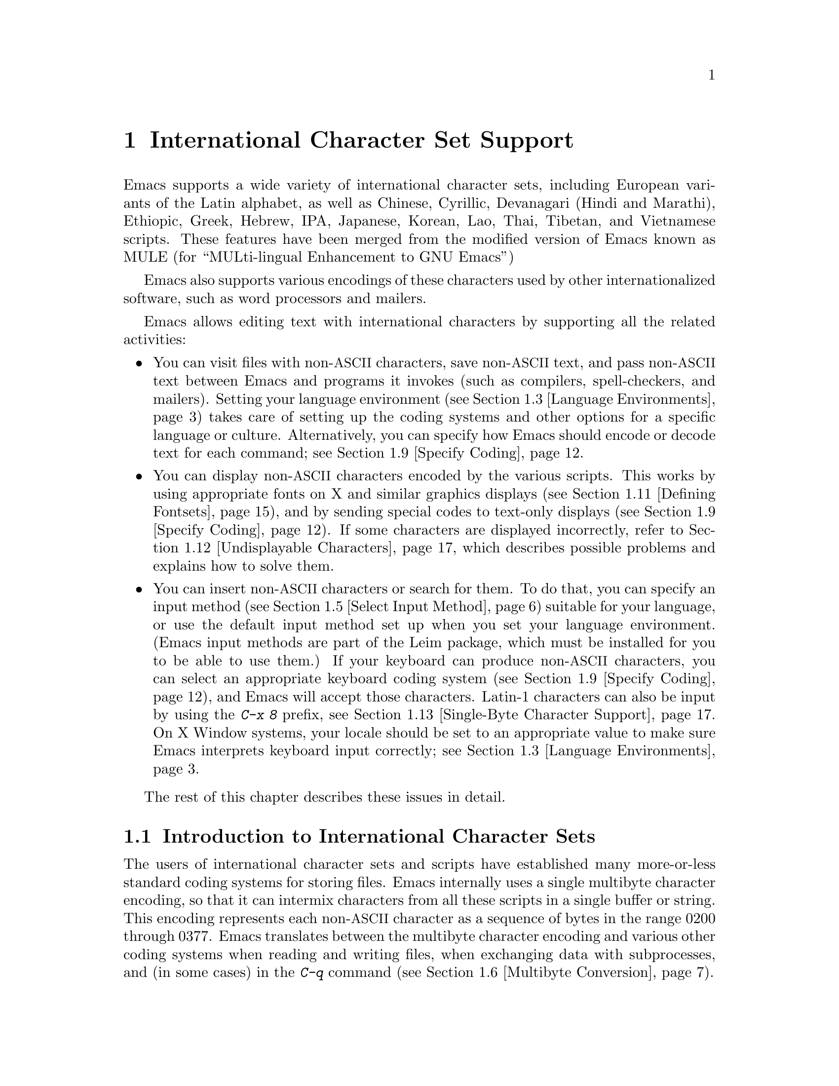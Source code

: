 @c This is part of the Emacs manual.
@c Copyright (C) 1997, 1999, 2000, 2001 Free Software Foundation, Inc.
@c See file emacs.texi for copying conditions.
@node International, Major Modes, Frames, Top
@chapter International Character Set Support
@cindex MULE
@cindex international scripts
@cindex multibyte characters
@cindex encoding of characters

@cindex Celtic
@cindex Chinese
@cindex Cyrillic
@cindex Czech
@cindex Devanagari
@cindex Hindi
@cindex Marathi
@cindex Ethiopic
@cindex German
@cindex Greek
@cindex Hebrew
@cindex IPA
@cindex Japanese
@cindex Korean
@cindex Lao
@cindex Latin
@cindex Polish
@cindex Romanian
@cindex Slovak
@cindex Slovenian
@cindex Thai
@cindex Tibetan
@cindex Turkish
@cindex Vietnamese
@cindex Dutch
@cindex Spanish
  Emacs supports a wide variety of international character sets,
including European variants of the Latin alphabet, as well as Chinese,
Cyrillic, Devanagari (Hindi and Marathi), Ethiopic, Greek, Hebrew, IPA,
Japanese, Korean, Lao, Thai, Tibetan, and Vietnamese scripts.  These features
have been merged from the modified version of Emacs known as MULE (for
``MULti-lingual Enhancement to GNU Emacs'')

  Emacs also supports various encodings of these characters used by
other internationalized software, such as word processors and mailers.

  Emacs allows editing text with international characters by supporting
all the related activities:

@itemize @bullet
@item
You can visit files with non-@acronym{ASCII} characters, save non-@acronym{ASCII} text, and
pass non-@acronym{ASCII} text between Emacs and programs it invokes (such as
compilers, spell-checkers, and mailers).  Setting your language
environment (@pxref{Language Environments}) takes care of setting up the
coding systems and other options for a specific language or culture.
Alternatively, you can specify how Emacs should encode or decode text
for each command; see @ref{Specify Coding}.

@item
You can display non-@acronym{ASCII} characters encoded by the various scripts.
This works by using appropriate fonts on X and similar graphics
displays (@pxref{Defining Fontsets}), and by sending special codes to
text-only displays (@pxref{Specify Coding}).  If some characters are
displayed incorrectly, refer to @ref{Undisplayable Characters}, which
describes possible problems and explains how to solve them.

@item
You can insert non-@acronym{ASCII} characters or search for them.  To do that,
you can specify an input method (@pxref{Select Input Method}) suitable
for your language, or use the default input method set up when you set
your language environment.  (Emacs input methods are part of the Leim
package, which must be installed for you to be able to use them.)  If
your keyboard can produce non-@acronym{ASCII} characters, you can select an
appropriate keyboard coding system (@pxref{Specify Coding}), and Emacs
will accept those characters.  Latin-1 characters can also be input by
using the @kbd{C-x 8} prefix, see @ref{Single-Byte Character Support,
C-x 8}.  On X Window systems, your locale should be set to an
appropriate value to make sure Emacs interprets keyboard input
correctly; see @ref{Language Environments, locales}.
@end itemize

  The rest of this chapter describes these issues in detail.

@menu
* International Chars::     Basic concepts of multibyte characters.
* Enabling Multibyte::      Controlling whether to use multibyte characters.
* Language Environments::   Setting things up for the language you use.
* Input Methods::           Entering text characters not on your keyboard.
* Select Input Method::     Specifying your choice of input methods.
* Multibyte Conversion::    How single-byte characters convert to multibyte.
* Coding Systems::          Character set conversion when you read and
                              write files, and so on.
* Recognize Coding::        How Emacs figures out which conversion to use.
* Specify Coding::          Various ways to choose which conversion to use.
* Fontsets::                Fontsets are collections of fonts
                              that cover the whole spectrum of characters.
* Defining Fontsets::       Defining a new fontset.
* Undisplayable Characters:: When characters don't display.
* Single-Byte Character Support::
                            You can pick one European character set
                            to use without multibyte characters.
* Charsets::                How Emacs groups its internal character codes.
@end menu

@node International Chars
@section Introduction to International Character Sets

  The users of international character sets and scripts have established
many more-or-less standard coding systems for storing files.  Emacs
internally uses a single multibyte character encoding, so that it can
intermix characters from all these scripts in a single buffer or string.
This encoding represents each non-@acronym{ASCII} character as a sequence of bytes
in the range 0200 through 0377.  Emacs translates between the multibyte
character encoding and various other coding systems when reading and
writing files, when exchanging data with subprocesses, and (in some
cases) in the @kbd{C-q} command (@pxref{Multibyte Conversion}).

@kindex C-h h
@findex view-hello-file
@cindex undisplayable characters
@cindex @samp{?} in display
  The command @kbd{C-h h} (@code{view-hello-file}) displays the file
@file{etc/HELLO}, which shows how to say ``hello'' in many languages.
This illustrates various scripts.  If some characters can't be
displayed on your terminal, they appear as @samp{?} or as hollow boxes
(@pxref{Undisplayable Characters}).

  Keyboards, even in the countries where these character sets are used,
generally don't have keys for all the characters in them.  So Emacs
supports various @dfn{input methods}, typically one for each script or
language, to make it convenient to type them.

@kindex C-x RET
  The prefix key @kbd{C-x @key{RET}} is used for commands that pertain
to multibyte characters, coding systems, and input methods.

@node Enabling Multibyte
@section Enabling Multibyte Characters

@cindex turn multibyte support on or off
  You can enable or disable multibyte character support, either for
Emacs as a whole, or for a single buffer.  When multibyte characters are
disabled in a buffer, then each byte in that buffer represents a
character, even codes 0200 through 0377.  The old features for
supporting the European character sets, ISO Latin-1 and ISO Latin-2,
work as they did in Emacs 19 and also work for the other ISO 8859
character sets.

  However, there is no need to turn off multibyte character support to
use ISO Latin; the Emacs multibyte character set includes all the
characters in these character sets, and Emacs can translate
automatically to and from the ISO codes.

  By default, Emacs starts in multibyte mode, because that allows you to
use all the supported languages and scripts without limitations.

  To edit a particular file in unibyte representation, visit it using
@code{find-file-literally}.  @xref{Visiting}.  To convert a buffer in
multibyte representation into a single-byte representation of the same
characters, the easiest way is to save the contents in a file, kill the
buffer, and find the file again with @code{find-file-literally}.  You
can also use @kbd{C-x @key{RET} c}
(@code{universal-coding-system-argument}) and specify @samp{raw-text} as
the coding system with which to find or save a file.  @xref{Specify
Coding}.  Finding a file as @samp{raw-text} doesn't disable format
conversion, uncompression and auto mode selection as
@code{find-file-literally} does.

@vindex enable-multibyte-characters
@vindex default-enable-multibyte-characters
  To turn off multibyte character support by default, start Emacs with
the @samp{--unibyte} option (@pxref{Initial Options}), or set the
environment variable @env{EMACS_UNIBYTE}.  You can also customize
@code{enable-multibyte-characters} or, equivalently, directly set the
variable @code{default-enable-multibyte-characters} to @code{nil} in
your init file to have basically the same effect as @samp{--unibyte}.

@findex toggle-enable-multibyte-characters
  To convert a unibyte session to a multibyte session, set
@code{default-enable-multibyte-characters} to @code{t}.  Buffers which
were created in the unibyte session before you turn on multibyte support
will stay unibyte.  You can turn on multibyte support in a specific
buffer by invoking the command @code{toggle-enable-multibyte-characters}
in that buffer.

@cindex Lisp files, and multibyte operation
@cindex multibyte operation, and Lisp files
@cindex unibyte operation, and Lisp files
@cindex init file, and non-@acronym{ASCII} characters
@cindex environment variables, and non-@acronym{ASCII} characters
  With @samp{--unibyte}, multibyte strings are not created during
initialization from the values of environment variables,
@file{/etc/passwd} entries etc.@: that contain non-@acronym{ASCII} 8-bit
characters.

  Emacs normally loads Lisp files as multibyte, regardless of whether
you used @samp{--unibyte}.  This includes the Emacs initialization file,
@file{.emacs}, and the initialization files of Emacs packages such as
Gnus.  However, you can specify unibyte loading for a particular Lisp
file, by putting @w{@samp{-*-unibyte: t;-*-}} in a comment on the first
line (@pxref{File Variables}).  Then that file is always loaded as
unibyte text, even if you did not start Emacs with @samp{--unibyte}.
The motivation for these conventions is that it is more reliable to
always load any particular Lisp file in the same way.  However, you can
load a Lisp file as unibyte, on any one occasion, by typing @kbd{C-x
@key{RET} c raw-text @key{RET}} immediately before loading it.

  The mode line indicates whether multibyte character support is enabled
in the current buffer.  If it is, there are two or more characters (most
often two dashes) before the colon near the beginning of the mode line.
When multibyte characters are not enabled, just one dash precedes the
colon.

@node Language Environments
@section Language Environments
@cindex language environments

  All supported character sets are supported in Emacs buffers whenever
multibyte characters are enabled; there is no need to select a
particular language in order to display its characters in an Emacs
buffer.  However, it is important to select a @dfn{language environment}
in order to set various defaults.  The language environment really
represents a choice of preferred script (more or less) rather than a
choice of language.

  The language environment controls which coding systems to recognize
when reading text (@pxref{Recognize Coding}).  This applies to files,
incoming mail, netnews, and any other text you read into Emacs.  It may
also specify the default coding system to use when you create a file.
Each language environment also specifies a default input method.

@findex set-language-environment
@vindex current-language-environment
  To select a language environment, you can customize the variable
@code{current-language-environment} or use the command @kbd{M-x
set-language-environment}.  It makes no difference which buffer is
current when you use this command, because the effects apply globally to
the Emacs session.  The supported language environments include:

@cindex Euro sign
@cindex UTF-8
@quotation
Chinese-BIG5, Chinese-CNS, Chinese-GB, Cyrillic-ALT, Cyrillic-ISO,
Cyrillic-KOI8, Czech, Devanagari, Dutch, English, Ethiopic, German,
Greek, Hebrew, IPA, Japanese, Korean, Lao, Latin-1, Latin-2, Latin-3,
Latin-4, Latin-5, Latin-8 (Celtic), Latin-9 (updated Latin-1, with the
Euro sign), Polish, Romanian, Slovak, Slovenian, Spanish, Thai, Tibetan,
Turkish, UTF-8 (for a setup which prefers Unicode characters and files
encoded in UTF-8), and Vietnamese.
@end quotation

@cindex fonts for various scripts
@cindex Intlfonts package, installation
  To display the script(s) used by your language environment on a
graphical display, you need to have a suitable font.  If some of the
characters appear as empty boxes, you should install the GNU Intlfonts
package, which includes fonts for all supported scripts.@footnote{If
you run Emacs on X, you need to inform the X server about the location
of the newly installed fonts with the following commands:

@example
 xset fp+ /usr/local/share/emacs/fonts
 xset fp rehash
@end example
}
@xref{Fontsets}, for more details about setting up your fonts.

@findex set-locale-environment
@vindex locale-language-names
@vindex locale-charset-language-names
@cindex locales
  Some operating systems let you specify the character-set locale you
are using by setting the locale environment variables @env{LC_ALL},
@env{LC_CTYPE}, or @env{LANG}.@footnote{If more than one of these is
set, the first one that is nonempty specifies your locale for this
purpose.}  During startup, Emacs looks up your character-set locale's
name in the system locale alias table, matches its canonical name
against entries in the value of the variables
@code{locale-charset-language-names} and @code{locale-language-names},
and selects the corresponding language environment if a match is found.
(The former variable overrides the latter.)  It also adjusts the display
table and terminal coding system, the locale coding system, the
preferred coding system as needed for the locale, and---last but not
least---the way Emacs decodes non-@acronym{ASCII} characters sent by your keyboard.

  If you modify the @env{LC_ALL}, @env{LC_CTYPE}, or @env{LANG}
environment variables while running Emacs, you may want to invoke the
@code{set-locale-environment} function afterwards to readjust the
language environment from the new locale.

@vindex locale-preferred-coding-systems
  The @code{set-locale-environment} function normally uses the preferred
coding system established by the language environment to decode system
messages.  But if your locale matches an entry in the variable
@code{locale-preferred-coding-systems}, Emacs uses the corresponding
coding system instead.  For example, if the locale @samp{ja_JP.PCK}
matches @code{japanese-shift-jis} in
@code{locale-preferred-coding-systems}, Emacs uses that encoding even
though it might normally use @code{japanese-iso-8bit}.

  You can override the language environment chosen at startup with
explicit use of the command @code{set-language-environment}, or with
customization of @code{current-language-environment} in your init
file.

@kindex C-h L
@findex describe-language-environment
  To display information about the effects of a certain language
environment @var{lang-env}, use the command @kbd{C-h L @var{lang-env}
@key{RET}} (@code{describe-language-environment}).  This tells you which
languages this language environment is useful for, and lists the
character sets, coding systems, and input methods that go with it.  It
also shows some sample text to illustrate scripts used in this language
environment.  By default, this command describes the chosen language
environment.

@vindex set-language-environment-hook
  You can customize any language environment with the normal hook
@code{set-language-environment-hook}.  The command
@code{set-language-environment} runs that hook after setting up the new
language environment.  The hook functions can test for a specific
language environment by checking the variable
@code{current-language-environment}.  This hook is where you should
put non-default settings for specific language environment, such as
coding systems for keyboard input and terminal output, the default
input method, etc.

@vindex exit-language-environment-hook
  Before it starts to set up the new language environment,
@code{set-language-environment} first runs the hook
@code{exit-language-environment-hook}.  This hook is useful for undoing
customizations that were made with @code{set-language-environment-hook}.
For instance, if you set up a special key binding in a specific language
environment using @code{set-language-environment-hook}, you should set
up @code{exit-language-environment-hook} to restore the normal binding
for that key.

@node Input Methods
@section Input Methods

@cindex input methods
  An @dfn{input method} is a kind of character conversion designed
specifically for interactive input.  In Emacs, typically each language
has its own input method; sometimes several languages which use the same
characters can share one input method.  A few languages support several
input methods.

  The simplest kind of input method works by mapping @acronym{ASCII} letters
into another alphabet; this allows you to use one other alphabet
instead of @acronym{ASCII}.  The Greek and Russian input methods
work this way.

  A more powerful technique is composition: converting sequences of
characters into one letter.  Many European input methods use composition
to produce a single non-@acronym{ASCII} letter from a sequence that consists of a
letter followed by accent characters (or vice versa).  For example, some
methods convert the sequence @kbd{a'} into a single accented letter.
These input methods have no special commands of their own; all they do
is compose sequences of printing characters.

  The input methods for syllabic scripts typically use mapping followed
by composition.  The input methods for Thai and Korean work this way.
First, letters are mapped into symbols for particular sounds or tone
marks; then, sequences of these which make up a whole syllable are
mapped into one syllable sign.

  Chinese and Japanese require more complex methods.  In Chinese input
methods, first you enter the phonetic spelling of a Chinese word (in
input method @code{chinese-py}, among others), or a sequence of
portions of the character (input methods @code{chinese-4corner} and
@code{chinese-sw}, and others).  One input sequence typically
corresponds to many possible Chinese characters.  You select the one
you mean using keys such as @kbd{C-f}, @kbd{C-b}, @kbd{C-n},
@kbd{C-p}, and digits, which have special meanings in this situation.

  The possible characters are conceptually arranged in several rows,
with each row holding up to 10 alternatives.  Normally, Emacs displays
just one row at a time, in the echo area; @code{(@var{i}/@var{j})}
appears at the beginning, to indicate that this is the @var{i}th row
out of a total of @var{j} rows.  Type @kbd{C-n} or @kbd{C-p} to
display the next row or the previous row.

    Type @kbd{C-f} and @kbd{C-b} to move forward and backward among
the alternatives in the current row.  As you do this, Emacs highlights
the current alternative with a special color; type @code{C-@key{SPC}}
to select the current alternative and use it as input.  The
alternatives in the row are also numbered; the number appears before
the alternative.  Typing a digit @var{n} selects the @var{n}th
alternative of the current row and uses it as input.

  @key{TAB} in these Chinese input methods displays a buffer showing
all the possible characters at once; then clicking @kbd{Mouse-2} on
one of them selects that alternative.  The keys @kbd{C-f}, @kbd{C-b},
@kbd{C-n}, @kbd{C-p}, and digits continue to work as usual, but they
do the highlighting in the buffer showing the possible characters,
rather than in the echo area.

  In Japanese input methods, first you input a whole word using
phonetic spelling; then, after the word is in the buffer, Emacs
converts it into one or more characters using a large dictionary.  One
phonetic spelling corresponds to a number of different Japanese words;
to select one of them, use @kbd{C-n} and @kbd{C-p} to cycle through
the alternatives.

  Sometimes it is useful to cut off input method processing so that the
characters you have just entered will not combine with subsequent
characters.  For example, in input method @code{latin-1-postfix}, the
sequence @kbd{e '} combines to form an @samp{e} with an accent.  What if
you want to enter them as separate characters?

  One way is to type the accent twice; this is a special feature for
entering the separate letter and accent.  For example, @kbd{e ' '} gives
you the two characters @samp{e'}.  Another way is to type another letter
after the @kbd{e}---something that won't combine with that---and
immediately delete it.  For example, you could type @kbd{e e @key{DEL}
'} to get separate @samp{e} and @samp{'}.

  Another method, more general but not quite as easy to type, is to use
@kbd{C-\ C-\} between two characters to stop them from combining.  This
is the command @kbd{C-\} (@code{toggle-input-method}) used twice.
@ifinfo
@xref{Select Input Method}.
@end ifinfo

@cindex incremental search, input method interference
  @kbd{C-\ C-\} is especially useful inside an incremental search,
because it stops waiting for more characters to combine, and starts
searching for what you have already entered.

@vindex input-method-verbose-flag
@vindex input-method-highlight-flag
  The variables @code{input-method-highlight-flag} and
@code{input-method-verbose-flag} control how input methods explain
what is happening.  If @code{input-method-highlight-flag} is
non-@code{nil}, the partial sequence is highlighted in the buffer (for
most input methods---some disable this feature).  If
@code{input-method-verbose-flag} is non-@code{nil}, the list of
possible characters to type next is displayed in the echo area (but
not when you are in the minibuffer).

@node Select Input Method
@section Selecting an Input Method

@table @kbd
@item C-\
Enable or disable use of the selected input method.

@item C-x @key{RET} C-\ @var{method} @key{RET}
Select a new input method for the current buffer.

@item C-h I @var{method} @key{RET}
@itemx C-h C-\ @var{method} @key{RET}
@findex describe-input-method
@kindex C-h I
@kindex C-h C-\
Describe the input method @var{method} (@code{describe-input-method}).
By default, it describes the current input method (if any).  This
description should give you the full details of how to use any
particular input method.

@item M-x list-input-methods
Display a list of all the supported input methods.
@end table

@findex set-input-method
@vindex current-input-method
@kindex C-x RET C-\
  To choose an input method for the current buffer, use @kbd{C-x
@key{RET} C-\} (@code{set-input-method}).  This command reads the
input method name from the minibuffer; the name normally starts with the
language environment that it is meant to be used with.  The variable
@code{current-input-method} records which input method is selected.

@findex toggle-input-method
@kindex C-\
  Input methods use various sequences of @acronym{ASCII} characters to stand for
non-@acronym{ASCII} characters.  Sometimes it is useful to turn off the input
method temporarily.  To do this, type @kbd{C-\}
(@code{toggle-input-method}).  To reenable the input method, type
@kbd{C-\} again.

  If you type @kbd{C-\} and you have not yet selected an input method,
it prompts for you to specify one.  This has the same effect as using
@kbd{C-x @key{RET} C-\} to specify an input method.

  When invoked with a numeric argument, as in @kbd{C-u C-\},
@code{toggle-input-method} always prompts you for an input method,
suggesting the most recently selected one as the default.

@vindex default-input-method
  Selecting a language environment specifies a default input method for
use in various buffers.  When you have a default input method, you can
select it in the current buffer by typing @kbd{C-\}.  The variable
@code{default-input-method} specifies the default input method
(@code{nil} means there is none).

  In some language environments, which support several different input
methods, you might want to use an input method different from the
default chosen by @code{set-language-environment}.  You can instruct
Emacs to select a different default input method for a certain
language environment, if you wish, by using
@code{set-language-environment-hook} (@pxref{Language Environments,
set-language-environment-hook}).  For example:

@lisp
(defun my-chinese-setup ()
  "Set up my private Chinese environment."
  (if (equal current-language-environment "Chinese-GB")
      (setq default-input-method "chinese-tonepy")))
(add-hook 'set-language-environment-hook 'my-chinese-setup)
@end lisp

@noindent
This sets the default input method to be @code{chinese-tonepy}
whenever you choose a Chinese-GB language environment.

@findex quail-set-keyboard-layout
  Some input methods for alphabetic scripts work by (in effect)
remapping the keyboard to emulate various keyboard layouts commonly used
for those scripts.  How to do this remapping properly depends on your
actual keyboard layout.  To specify which layout your keyboard has, use
the command @kbd{M-x quail-set-keyboard-layout}.

@findex quail-show-key
  You can use the command @kbd{M-x quail-show-key} to show what key
(or key sequence) to type in order to input the character following
point, using the selected keyboard layout.

@findex list-input-methods
  To display a list of all the supported input methods, type @kbd{M-x
list-input-methods}.  The list gives information about each input
method, including the string that stands for it in the mode line.

@node Multibyte Conversion
@section Unibyte and Multibyte Non-@acronym{ASCII} characters

  When multibyte characters are enabled, character codes 0240 (octal)
through 0377 (octal) are not really legitimate in the buffer.  The valid
non-@acronym{ASCII} printing characters have codes that start from 0400.

  If you type a self-inserting character in the range 0240 through
0377, or if you use @kbd{C-q} to insert one, Emacs assumes you
intended to use one of the ISO Latin-@var{n} character sets, and
converts it to the Emacs code representing that Latin-@var{n}
character.  You select @emph{which} ISO Latin character set to use
through your choice of language environment
@iftex
(see above).
@end iftex
@ifinfo
(@pxref{Language Environments}).
@end ifinfo
If you do not specify a choice, the default is Latin-1.

  If you insert a character in the range 0200 through 0237, which
forms the @code{eight-bit-control} character set, it is inserted
literally.  You should normally avoid doing this since buffers
containing such characters have to be written out in either the
@code{emacs-mule} or @code{raw-text} coding system, which is usually
not what you want.

@node Coding Systems
@section Coding Systems
@cindex coding systems

  Users of various languages have established many more-or-less standard
coding systems for representing them.  Emacs does not use these coding
systems internally; instead, it converts from various coding systems to
its own system when reading data, and converts the internal coding
system to other coding systems when writing data.  Conversion is
possible in reading or writing files, in sending or receiving from the
terminal, and in exchanging data with subprocesses.

  Emacs assigns a name to each coding system.  Most coding systems are
used for one language, and the name of the coding system starts with the
language name.  Some coding systems are used for several languages;
their names usually start with @samp{iso}.  There are also special
coding systems @code{no-conversion}, @code{raw-text} and
@code{emacs-mule} which do not convert printing characters at all.

@cindex international files from DOS/Windows systems
  A special class of coding systems, collectively known as
@dfn{codepages}, is designed to support text encoded by MS-Windows and
MS-DOS software.  To use any of these systems, you need to create it
with @kbd{M-x codepage-setup}.  @xref{MS-DOS and MULE}.  After
creating the coding system for the codepage, you can use it as any
other coding system.  For example, to visit a file encoded in codepage
850, type @kbd{C-x @key{RET} c cp850 @key{RET} C-x C-f @var{filename}
@key{RET}}.

  In addition to converting various representations of non-@acronym{ASCII}
characters, a coding system can perform end-of-line conversion.  Emacs
handles three different conventions for how to separate lines in a file:
newline, carriage-return linefeed, and just carriage-return.

@table @kbd
@item C-h C @var{coding} @key{RET}
Describe coding system @var{coding}.

@item C-h C @key{RET}
Describe the coding systems currently in use.

@item M-x list-coding-systems
Display a list of all the supported coding systems.
@end table

@kindex C-h C
@findex describe-coding-system
  The command @kbd{C-h C} (@code{describe-coding-system}) displays
information about particular coding systems.  You can specify a coding
system name as the argument; alternatively, with an empty argument, it
describes the coding systems currently selected for various purposes,
both in the current buffer and as the defaults, and the priority list
for recognizing coding systems (@pxref{Recognize Coding}).

@findex list-coding-systems
  To display a list of all the supported coding systems, type @kbd{M-x
list-coding-systems}.  The list gives information about each coding
system, including the letter that stands for it in the mode line
(@pxref{Mode Line}).

@cindex end-of-line conversion
@cindex MS-DOS end-of-line conversion
@cindex Macintosh end-of-line conversion
  Each of the coding systems that appear in this list---except for
@code{no-conversion}, which means no conversion of any kind---specifies
how and whether to convert printing characters, but leaves the choice of
end-of-line conversion to be decided based on the contents of each file.
For example, if the file appears to use the sequence carriage-return
linefeed to separate lines, DOS end-of-line conversion will be used.

  Each of the listed coding systems has three variants which specify
exactly what to do for end-of-line conversion:

@table @code
@item @dots{}-unix
Don't do any end-of-line conversion; assume the file uses
newline to separate lines.  (This is the convention normally used
on Unix and GNU systems.)

@item @dots{}-dos
Assume the file uses carriage-return linefeed to separate lines, and do
the appropriate conversion.  (This is the convention normally used on
Microsoft systems.@footnote{It is also specified for MIME @samp{text/*}
bodies and in other network transport contexts.  It is different
from the SGML reference syntax record-start/record-end format which
Emacs doesn't support directly.})

@item @dots{}-mac
Assume the file uses carriage-return to separate lines, and do the
appropriate conversion.  (This is the convention normally used on the
Macintosh system.)
@end table

  These variant coding systems are omitted from the
@code{list-coding-systems} display for brevity, since they are entirely
predictable.  For example, the coding system @code{iso-latin-1} has
variants @code{iso-latin-1-unix}, @code{iso-latin-1-dos} and
@code{iso-latin-1-mac}.

  The coding system @code{raw-text} is good for a file which is mainly
@acronym{ASCII} text, but may contain byte values above 127 which are not meant to
encode non-@acronym{ASCII} characters.  With @code{raw-text}, Emacs copies those
byte values unchanged, and sets @code{enable-multibyte-characters} to
@code{nil} in the current buffer so that they will be interpreted
properly.  @code{raw-text} handles end-of-line conversion in the usual
way, based on the data encountered, and has the usual three variants to
specify the kind of end-of-line conversion to use.

  In contrast, the coding system @code{no-conversion} specifies no
character code conversion at all---none for non-@acronym{ASCII} byte values and
none for end of line.  This is useful for reading or writing binary
files, tar files, and other files that must be examined verbatim.  It,
too, sets @code{enable-multibyte-characters} to @code{nil}.

  The easiest way to edit a file with no conversion of any kind is with
the @kbd{M-x find-file-literally} command.  This uses
@code{no-conversion}, and also suppresses other Emacs features that
might convert the file contents before you see them.  @xref{Visiting}.

  The coding system @code{emacs-mule} means that the file contains
non-@acronym{ASCII} characters stored with the internal Emacs encoding.  It
handles end-of-line conversion based on the data encountered, and has
the usual three variants to specify the kind of end-of-line conversion.

@node Recognize Coding
@section Recognizing Coding Systems

  Emacs tries to recognize which coding system to use for a given text
as an integral part of reading that text.  (This applies to files
being read, output from subprocesses, text from X selections, etc.)
Emacs can select the right coding system automatically most of the
time---once you have specified your preferences.

  Some coding systems can be recognized or distinguished by which byte
sequences appear in the data.  However, there are coding systems that
cannot be distinguished, not even potentially.  For example, there is no
way to distinguish between Latin-1 and Latin-2; they use the same byte
values with different meanings.

  Emacs handles this situation by means of a priority list of coding
systems.  Whenever Emacs reads a file, if you do not specify the coding
system to use, Emacs checks the data against each coding system,
starting with the first in priority and working down the list, until it
finds a coding system that fits the data.  Then it converts the file
contents assuming that they are represented in this coding system.

  The priority list of coding systems depends on the selected language
environment (@pxref{Language Environments}).  For example, if you use
French, you probably want Emacs to prefer Latin-1 to Latin-2; if you use
Czech, you probably want Latin-2 to be preferred.  This is one of the
reasons to specify a language environment.

@findex prefer-coding-system
  However, you can alter the coding system priority list in detail
with the command @kbd{M-x prefer-coding-system}.  This command reads
the name of a coding system from the minibuffer, and adds it to the
front of the priority list, so that it is preferred to all others.  If
you use this command several times, each use adds one element to the
front of the priority list.

  If you use a coding system that specifies the end-of-line conversion
type, such as @code{iso-8859-1-dos}, what this means is that Emacs
should attempt to recognize @code{iso-8859-1} with priority, and should
use DOS end-of-line conversion when it does recognize @code{iso-8859-1}.

@vindex file-coding-system-alist
  Sometimes a file name indicates which coding system to use for the
file.  The variable @code{file-coding-system-alist} specifies this
correspondence.  There is a special function
@code{modify-coding-system-alist} for adding elements to this list.  For
example, to read and write all @samp{.txt} files using the coding system
@code{china-iso-8bit}, you can execute this Lisp expression:

@smallexample
(modify-coding-system-alist 'file "\\.txt\\'" 'china-iso-8bit)
@end smallexample

@noindent
The first argument should be @code{file}, the second argument should be
a regular expression that determines which files this applies to, and
the third argument says which coding system to use for these files.

@vindex inhibit-eol-conversion
@cindex DOS-style end-of-line display
  Emacs recognizes which kind of end-of-line conversion to use based on
the contents of the file: if it sees only carriage-returns, or only
carriage-return linefeed sequences, then it chooses the end-of-line
conversion accordingly.  You can inhibit the automatic use of
end-of-line conversion by setting the variable @code{inhibit-eol-conversion}
to non-@code{nil}.  If you do that, DOS-style files will be displayed
with the @samp{^M} characters visible in the buffer; some people
prefer this to the more subtle @samp{(DOS)} end-of-line type
indication near the left edge of the mode line (@pxref{Mode Line,
eol-mnemonic}).

@vindex inhibit-iso-escape-detection
@cindex escape sequences in files
  By default, the automatic detection of coding system is sensitive to
escape sequences.  If Emacs sees a sequence of characters that begin
with an escape character, and the sequence is valid as an ISO-2022
code, that tells Emacs to use one of the ISO-2022 encodings to decode
the file.

  However, there may be cases that you want to read escape sequences
in a file as is.  In such a case, you can set the variable
@code{inhibit-iso-escape-detection} to non-@code{nil}.  Then the code
detection ignores any escape sequences, and never uses an ISO-2022
encoding.  The result is that all escape sequences become visible in
the buffer.

  The default value of @code{inhibit-iso-escape-detection} is
@code{nil}.  We recommend that you not change it permanently, only for
one specific operation.  That's because many Emacs Lisp source files
in the Emacs distribution contain non-@acronym{ASCII} characters encoded in the
coding system @code{iso-2022-7bit}, and they won't be
decoded correctly when you visit those files if you suppress the
escape sequence detection.

@vindex coding
  You can specify the coding system for a particular file using the
@w{@samp{-*-@dots{}-*-}} construct at the beginning of a file, or a
local variables list at the end (@pxref{File Variables}).  You do this
by defining a value for the ``variable'' named @code{coding}.  Emacs
does not really have a variable @code{coding}; instead of setting a
variable, this uses the specified coding system for the file.  For
example, @samp{-*-mode: C; coding: latin-1;-*-} specifies use of the
Latin-1 coding system, as well as C mode.  When you specify the coding
explicitly in the file, that overrides
@code{file-coding-system-alist}.

@vindex auto-coding-alist
@vindex auto-coding-regexp-alist
@vindex auto-coding-functions
  The variables @code{auto-coding-alist},
@code{auto-coding-regexp-alist} and @code{auto-coding-functions} are
the strongest way to specify the coding system for certain patterns of
file names, or for files containing certain patterns; these variables
even override @samp{-*-coding:-*-} tags in the file itself.  Emacs
uses @code{auto-coding-alist} for tar and archive files, to prevent it
from being confused by a @samp{-*-coding:-*-} tag in a member of the
archive and thinking it applies to the archive file as a whole.
Likewise, Emacs uses @code{auto-coding-regexp-alist} to ensure that
RMAIL files, whose names in general don't match any particular
pattern, are decoded correctly.  One of the builtin
@code{auto-coding-functions} detects the encoding for XML files.

  If Emacs recognizes the encoding of a file incorrectly, you can
reread the file using the correct coding system by typing @kbd{C-x
@key{RET} c @var{coding-system} @key{RET} M-x revert-buffer
@key{RET}}.  To see what coding system Emacs actually used to decode
the file, look at the coding system mnemonic letter near the left edge
of the mode line (@pxref{Mode Line}), or type @kbd{C-h C @key{RET}}.

@findex unify-8859-on-decoding-mode
  The command @code{unify-8859-on-decoding-mode} enables a mode that
``unifies'' the Latin alphabets when decoding text.  This works by
converting all non-@acronym{ASCII} Latin-@var{n} characters to either Latin-1 or
Unicode characters.  This way it is easier to use various
Latin-@var{n} alphabets together.  In a future Emacs version we hope
to move towards full Unicode support and complete unification of
character sets.

@vindex buffer-file-coding-system
  Once Emacs has chosen a coding system for a buffer, it stores that
coding system in @code{buffer-file-coding-system} and uses that coding
system, by default, for operations that write from this buffer into a
file.  This includes the commands @code{save-buffer} and
@code{write-region}.  If you want to write files from this buffer using
a different coding system, you can specify a different coding system for
the buffer using @code{set-buffer-file-coding-system} (@pxref{Specify
Coding}).

  You can insert any possible character into any Emacs buffer, but
most coding systems can only handle some of the possible characters.
This means that it is possible for you to insert characters that
cannot be encoded with the coding system that will be used to save the
buffer.  For example, you could start with an @acronym{ASCII} file and insert a
few Latin-1 characters into it, or you could edit a text file in
Polish encoded in @code{iso-8859-2} and add some Russian words to it.
When you save the buffer, Emacs cannot use the current value of
@code{buffer-file-coding-system}, because the characters you added
cannot be encoded by that coding system.

  When that happens, Emacs tries the most-preferred coding system (set
by @kbd{M-x prefer-coding-system} or @kbd{M-x
set-language-environment}), and if that coding system can safely
encode all of the characters in the buffer, Emacs uses it, and stores
its value in @code{buffer-file-coding-system}.  Otherwise, Emacs
displays a list of coding systems suitable for encoding the buffer's
contents, and asks you to choose one of those coding systems.

  If you insert the unsuitable characters in a mail message, Emacs
behaves a bit differently.  It additionally checks whether the
most-preferred coding system is recommended for use in MIME messages;
if not, Emacs tells you that the most-preferred coding system is
not recommended and prompts you for another coding system.  This is so
you won't inadvertently send a message encoded in a way that your
recipient's mail software will have difficulty decoding.  (If you do
want to use the most-preferred coding system, you can still type its
name in response to the question.)

@vindex sendmail-coding-system
  When you send a message with Mail mode (@pxref{Sending Mail}), Emacs has
four different ways to determine the coding system to use for encoding
the message text.  It tries the buffer's own value of
@code{buffer-file-coding-system}, if that is non-@code{nil}.  Otherwise,
it uses the value of @code{sendmail-coding-system}, if that is
non-@code{nil}.  The third way is to use the default coding system for
new files, which is controlled by your choice of language environment,
if that is non-@code{nil}.  If all of these three values are @code{nil},
Emacs encodes outgoing mail using the Latin-1 coding system.

@vindex rmail-decode-mime-charset
  When you get new mail in Rmail, each message is translated
automatically from the coding system it is written in, as if it were a
separate file.  This uses the priority list of coding systems that you
have specified.  If a MIME message specifies a character set, Rmail
obeys that specification, unless @code{rmail-decode-mime-charset} is
@code{nil}.

@vindex rmail-file-coding-system
  For reading and saving Rmail files themselves, Emacs uses the coding
system specified by the variable @code{rmail-file-coding-system}.  The
default value is @code{nil}, which means that Rmail files are not
translated (they are read and written in the Emacs internal character
code).

@node Specify Coding
@section Specifying a Coding System

  In cases where Emacs does not automatically choose the right coding
system, you can use these commands to specify one:

@table @kbd
@item C-x @key{RET} f @var{coding} @key{RET}
Use coding system @var{coding} for saving or revisiting the visited
file in the current buffer.

@item C-x @key{RET} c @var{coding} @key{RET}
Specify coding system @var{coding} for the immediately following
command.

@item C-x @key{RET} r @var{coding} @key{RET}
Revisit the current file using the coding system @var{coding}.

@item C-x @key{RET} k @var{coding} @key{RET}
Use coding system @var{coding} for keyboard input.

@item C-x @key{RET} t @var{coding} @key{RET}
Use coding system @var{coding} for terminal output.

@item C-x @key{RET} p @var{input-coding} @key{RET} @var{output-coding} @key{RET}
Use coding systems @var{input-coding} and @var{output-coding} for
subprocess input and output in the current buffer.

@item C-x @key{RET} x @var{coding} @key{RET}
Use coding system @var{coding} for transferring selections to and from
other programs through the window system.

@item C-x @key{RET} F @var{coding} @key{RET}
Use coding system @var{coding} for encoding and decoding file
@emph{names}.  This affects the use of non-ASCII characters in file
names.  It has no effect on reading and writing the @emph{contents} of
files.

@item C-x @key{RET} X @var{coding} @key{RET}
Use coding system @var{coding} for transferring @emph{one}
selection---the next one---to or from the window system.

@item M-x recode-region
Convert the region from a previous coding system to a new one.
@end table

@kindex C-x RET f
@findex set-buffer-file-coding-system
  The command @kbd{C-x @key{RET} f}
(@code{set-buffer-file-coding-system}) sets the file coding system for
the current buffer---in other words, it says which coding system to
use when saving or reverting the visited file.  You specify which
coding system using the minibuffer.  If you specify a coding system
that cannot handle all of the characters in the buffer, Emacs warns
you about the troublesome characters when you actually save the
buffer.

@kindex C-x RET c
@findex universal-coding-system-argument
  Another way to specify the coding system for a file is when you visit
the file.  First use the command @kbd{C-x @key{RET} c}
(@code{universal-coding-system-argument}); this command uses the
minibuffer to read a coding system name.  After you exit the minibuffer,
the specified coding system is used for @emph{the immediately following
command}.

  So if the immediately following command is @kbd{C-x C-f}, for example,
it reads the file using that coding system (and records the coding
system for when you later save the file).  Or if the immediately following
command is @kbd{C-x C-w}, it writes the file using that coding system.
When you specify the coding system for saving in this way, instead
of with @kbd{C-x @key{RET} f}, there is no warning if the buffer
contains characters that the coding system cannot handle.

  Other file commands affected by a specified coding system include
@kbd{C-x C-i} and @kbd{C-x C-v}, as well as the other-window variants
of @kbd{C-x C-f}.  @kbd{C-x @key{RET} c} also affects commands that
start subprocesses, including @kbd{M-x shell} (@pxref{Shell}).

  If the immediately following command does not use the coding system,
then @kbd{C-x @key{RET} c} ultimately has no effect.

  An easy way to visit a file with no conversion is with the @kbd{M-x
find-file-literally} command.  @xref{Visiting}.

@vindex default-buffer-file-coding-system
  The variable @code{default-buffer-file-coding-system} specifies the
choice of coding system to use when you create a new file.  It applies
when you find a new file, and when you create a buffer and then save it
in a file.  Selecting a language environment typically sets this
variable to a good choice of default coding system for that language
environment.

@kindex C-x RET r
@findex revert-buffer-with-coding-system
  If you visit a file with a wrong coding system, you can correct this
with @kbd{C-x @key{RET} r} (@code{revert-buffer-with-coding-system}).
This visits the current file again, using a coding system you specify.

@kindex C-x RET t
@findex set-terminal-coding-system
  The command @kbd{C-x @key{RET} t} (@code{set-terminal-coding-system})
specifies the coding system for terminal output.  If you specify a
character code for terminal output, all characters output to the
terminal are translated into that coding system.

  This feature is useful for certain character-only terminals built to
support specific languages or character sets---for example, European
terminals that support one of the ISO Latin character sets.  You need to
specify the terminal coding system when using multibyte text, so that
Emacs knows which characters the terminal can actually handle.

  By default, output to the terminal is not translated at all, unless
Emacs can deduce the proper coding system from your terminal type or
your locale specification (@pxref{Language Environments}).

@kindex C-x RET k
@findex set-keyboard-coding-system
@vindex keyboard-coding-system
  The command @kbd{C-x @key{RET} k} (@code{set-keyboard-coding-system})
or the variable @code{keyboard-coding-system} specifies the coding
system for keyboard input.  Character-code translation of keyboard
input is useful for terminals with keys that send non-@acronym{ASCII}
graphic characters---for example, some terminals designed for ISO
Latin-1 or subsets of it.

  By default, keyboard input is translated based on your system locale
setting.  If your terminal does not really support the encoding
implied by your locale (for example, if you find it inserts a
non-@acronym{ASCII} character if you type @kbd{M-i}), you will need to set
@code{keyboard-coding-system} to @code{nil} to turn off encoding.
You can do this by putting

@lisp
(set-keyboard-coding-system nil)
@end lisp

@noindent
in your @file{~/.emacs} file.

  There is a similarity between using a coding system translation for
keyboard input, and using an input method: both define sequences of
keyboard input that translate into single characters.  However, input
methods are designed to be convenient for interactive use by humans, and
the sequences that are translated are typically sequences of @acronym{ASCII}
printing characters.  Coding systems typically translate sequences of
non-graphic characters.

@kindex C-x RET x
@kindex C-x RET X
@findex set-selection-coding-system
@findex set-next-selection-coding-system
  The command @kbd{C-x @key{RET} x} (@code{set-selection-coding-system})
specifies the coding system for sending selected text to the window
system, and for receiving the text of selections made in other
applications.  This command applies to all subsequent selections, until
you override it by using the command again.  The command @kbd{C-x
@key{RET} X} (@code{set-next-selection-coding-system}) specifies the
coding system for the next selection made in Emacs or read by Emacs.

@kindex C-x RET p
@findex set-buffer-process-coding-system
  The command @kbd{C-x @key{RET} p} (@code{set-buffer-process-coding-system})
specifies the coding system for input and output to a subprocess.  This
command applies to the current buffer; normally, each subprocess has its
own buffer, and thus you can use this command to specify translation to
and from a particular subprocess by giving the command in the
corresponding buffer.

  The default for translation of process input and output depends on the
current language environment.

@findex recode-region
  If a piece of text has already been inserted into a buffer using the
wrong coding system, you can decode it again using @kbd{M-x
recode-region}.  This prompts you for the old coding system and the
desired coding system, and acts on the text in the region.

@vindex file-name-coding-system
@cindex file names with non-@acronym{ASCII} characters
@findex set-file-name-coding-system
@kindex C-x @key{RET} F
  The variable @code{file-name-coding-system} specifies a coding
system to use for encoding file names.  If you set the variable to a
coding system name (as a Lisp symbol or a string), Emacs encodes file
names using that coding system for all file operations.  This makes it
possible to use non-@acronym{ASCII} characters in file names---or, at
least, those non-@acronym{ASCII} characters which the specified coding
system can encode.  Use @kbd{C-x @key{RET} F}
(@code{set-file-name-coding-system}) to specify this interactively.

  If @code{file-name-coding-system} is @code{nil}, Emacs uses a default
coding system determined by the selected language environment.  In the
default language environment, any non-@acronym{ASCII} characters in file names are
not encoded specially; they appear in the file system using the internal
Emacs representation.

  @strong{Warning:} if you change @code{file-name-coding-system} (or the
language environment) in the middle of an Emacs session, problems can
result if you have already visited files whose names were encoded using
the earlier coding system and cannot be encoded (or are encoded
differently) under the new coding system.  If you try to save one of
these buffers under the visited file name, saving may use the wrong file
name, or it may get an error.  If such a problem happens, use @kbd{C-x
C-w} to specify a new file name for that buffer.

@findex recode-file-name
  If a mistake occurs when encoding a file name, use the command
command @kbd{M-x recode-file-name} to change the file name's coding
system.  This prompts for an existing file name, its old coding
system, and the coding system to which you wish to convert.

@vindex locale-coding-system
@cindex decoding non-@acronym{ASCII} keyboard input on X
  The variable @code{locale-coding-system} specifies a coding system
to use when encoding and decoding system strings such as system error
messages and @code{format-time-string} formats and time stamps.  That
coding system is also used for decoding non-@acronym{ASCII} keyboard input on X
Window systems.  You should choose a coding system that is compatible
with the underlying system's text representation, which is normally
specified by one of the environment variables @env{LC_ALL},
@env{LC_CTYPE}, and @env{LANG}.  (The first one, in the order
specified above, whose value is nonempty is the one that determines
the text representation.)

@node Fontsets
@section Fontsets
@cindex fontsets

  A font for X typically defines shapes for a single alphabet or script.
Therefore, displaying the entire range of scripts that Emacs supports
requires a collection of many fonts.  In Emacs, such a collection is
called a @dfn{fontset}.  A fontset is defined by a list of fonts, each
assigned to handle a range of character codes.

  Each fontset has a name, like a font.  The available X fonts are
defined by the X server; fontsets, however, are defined within Emacs
itself.  Once you have defined a fontset, you can use it within Emacs by
specifying its name, anywhere that you could use a single font.  Of
course, Emacs fontsets can use only the fonts that the X server
supports; if certain characters appear on the screen as hollow boxes,
this means that the fontset in use for them has no font for those
characters.@footnote{The Emacs installation instructions have information on
additional font support.}

  Emacs creates two fontsets automatically: the @dfn{standard fontset}
and the @dfn{startup fontset}.  The standard fontset is most likely to
have fonts for a wide variety of non-@acronym{ASCII} characters; however, this is
not the default for Emacs to use.  (By default, Emacs tries to find a
font that has bold and italic variants.)  You can specify use of the
standard fontset with the @samp{-fn} option, or with the @samp{Font} X
resource (@pxref{Font X}).  For example,

@example
emacs -fn fontset-standard
@end example

  A fontset does not necessarily specify a font for every character
code.  If a fontset specifies no font for a certain character, or if it
specifies a font that does not exist on your system, then it cannot
display that character properly.  It will display that character as an
empty box instead.

@node Defining Fontsets
@section Defining fontsets

@vindex standard-fontset-spec
@cindex standard fontset
  Emacs creates a standard fontset automatically according to the value
of @code{standard-fontset-spec}.  This fontset's name is

@example
-*-fixed-medium-r-normal-*-16-*-*-*-*-*-fontset-standard
@end example

@noindent
or just @samp{fontset-standard} for short.

  Bold, italic, and bold-italic variants of the standard fontset are
created automatically.  Their names have @samp{bold} instead of
@samp{medium}, or @samp{i} instead of @samp{r}, or both.

@cindex startup fontset
  If you specify a default @acronym{ASCII} font with the @samp{Font} resource or
the @samp{-fn} argument, Emacs generates a fontset from it
automatically.  This is the @dfn{startup fontset} and its name is
@code{fontset-startup}.  It does this by replacing the @var{foundry},
@var{family}, @var{add_style}, and @var{average_width} fields of the
font name with @samp{*}, replacing @var{charset_registry} field with
@samp{fontset}, and replacing @var{charset_encoding} field with
@samp{startup}, then using the resulting string to specify a fontset.

  For instance, if you start Emacs this way,

@example
emacs -fn "*courier-medium-r-normal--14-140-*-iso8859-1"
@end example

@noindent
Emacs generates the following fontset and uses it for the initial X
window frame:

@example
-*-*-medium-r-normal-*-14-140-*-*-*-*-fontset-startup
@end example

  With the X resource @samp{Emacs.Font}, you can specify a fontset name
just like an actual font name.  But be careful not to specify a fontset
name in a wildcard resource like @samp{Emacs*Font}---that wildcard
specification matches various other resources, such as for menus, and
menus cannot handle fontsets.

  You can specify additional fontsets using X resources named
@samp{Fontset-@var{n}}, where @var{n} is an integer starting from 0.
The resource value should have this form:

@smallexample
@var{fontpattern}, @r{[}@var{charsetname}:@var{fontname}@r{]@dots{}}
@end smallexample

@noindent
@var{fontpattern} should have the form of a standard X font name, except
for the last two fields.  They should have the form
@samp{fontset-@var{alias}}.

  The fontset has two names, one long and one short.  The long name is
@var{fontpattern}.  The short name is @samp{fontset-@var{alias}}.  You
can refer to the fontset by either name.

  The construct @samp{@var{charset}:@var{font}} specifies which font to
use (in this fontset) for one particular character set.  Here,
@var{charset} is the name of a character set, and @var{font} is the
font to use for that character set.  You can use this construct any
number of times in defining one fontset.

  For the other character sets, Emacs chooses a font based on
@var{fontpattern}.  It replaces @samp{fontset-@var{alias}} with values
that describe the character set.  For the @acronym{ASCII} character font,
@samp{fontset-@var{alias}} is replaced with @samp{ISO8859-1}.

  In addition, when several consecutive fields are wildcards, Emacs
collapses them into a single wildcard.  This is to prevent use of
auto-scaled fonts.  Fonts made by scaling larger fonts are not usable
for editing, and scaling a smaller font is not useful because it is
better to use the smaller font in its own size, which is what Emacs
does.

  Thus if @var{fontpattern} is this,

@example
-*-fixed-medium-r-normal-*-24-*-*-*-*-*-fontset-24
@end example

@noindent
the font specification for @acronym{ASCII} characters would be this:

@example
-*-fixed-medium-r-normal-*-24-*-ISO8859-1
@end example

@noindent
and the font specification for Chinese GB2312 characters would be this:

@example
-*-fixed-medium-r-normal-*-24-*-gb2312*-*
@end example

  You may not have any Chinese font matching the above font
specification.  Most X distributions include only Chinese fonts that
have @samp{song ti} or @samp{fangsong ti} in @var{family} field.  In
such a case, @samp{Fontset-@var{n}} can be specified as below:

@smallexample
Emacs.Fontset-0: -*-fixed-medium-r-normal-*-24-*-*-*-*-*-fontset-24,\
        chinese-gb2312:-*-*-medium-r-normal-*-24-*-gb2312*-*
@end smallexample

@noindent
Then, the font specifications for all but Chinese GB2312 characters have
@samp{fixed} in the @var{family} field, and the font specification for
Chinese GB2312 characters has a wild card @samp{*} in the @var{family}
field.

@findex create-fontset-from-fontset-spec
  The function that processes the fontset resource value to create the
fontset is called @code{create-fontset-from-fontset-spec}.  You can also
call this function explicitly to create a fontset.

  @xref{Font X}, for more information about font naming in X.

@node Undisplayable Characters
@section Undisplayable Characters

  There may be a some non-@acronym{ASCII} characters that your terminal cannot
display.  Most non-windowing terminals support just a single character
set (use the variable @code{default-terminal-coding-system}
(@pxref{Specify Coding}) to tell Emacs which one); characters which
can't be encoded in that coding system are displayed as @samp{?} by
default.

  Windowing terminals can display a broader range of characters, but
you may not have fonts installed for all of them; characters that have
no font appear as a hollow box.

  If you use Latin-1 characters but your terminal can't display
Latin-1, you can arrange to display mnemonic @acronym{ASCII} sequences
instead, e.g.@: @samp{"o} for o-umlaut.  Load the library
@file{iso-ascii} to do this.

@vindex latin1-display
  If your terminal can display Latin-1, you can display characters
from other European character sets using a mixture of equivalent
Latin-1 characters and @acronym{ASCII} mnemonics.  Customize the variable
@code{latin1-display} to enable this.  The mnemonic @acronym{ASCII}
sequences mostly correspond to those of the prefix input methods.

@node Single-Byte Character Support
@section Single-byte Character Set Support

@cindex European character sets
@cindex accented characters
@cindex ISO Latin character sets
@cindex Unibyte operation
  The ISO 8859 Latin-@var{n} character sets define character codes in
the range 0240 to 0377 octal (160 to 255 decimal) to handle the
accented letters and punctuation needed by various European languages
(and some non-European ones).  If you disable multibyte characters,
Emacs can still handle @emph{one} of these character codes at a time.
To specify @emph{which} of these codes to use, invoke @kbd{M-x
set-language-environment} and specify a suitable language environment
such as @samp{Latin-@var{n}}.

  For more information about unibyte operation, see @ref{Enabling
Multibyte}.  Note particularly that you probably want to ensure that
your initialization files are read as unibyte if they contain non-@acronym{ASCII}
characters.

@vindex unibyte-display-via-language-environment
  Emacs can also display those characters, provided the terminal or font
in use supports them.  This works automatically.  Alternatively, if you
are using a window system, Emacs can also display single-byte characters
through fontsets, in effect by displaying the equivalent multibyte
characters according to the current language environment.  To request
this, set the variable @code{unibyte-display-via-language-environment}
to a non-@code{nil} value.

@cindex @code{iso-ascii} library
  If your terminal does not support display of the Latin-1 character
set, Emacs can display these characters as @acronym{ASCII} sequences which at
least give you a clear idea of what the characters are.  To do this,
load the library @code{iso-ascii}.  Similar libraries for other
Latin-@var{n} character sets could be implemented, but we don't have
them yet.

@findex standard-display-8bit
@cindex 8-bit display
  Normally non-ISO-8859 characters (decimal codes between 128 and 159
inclusive) are displayed as octal escapes.  You can change this for
non-standard ``extended'' versions of ISO-8859 character sets by using the
function @code{standard-display-8bit} in the @code{disp-table} library.

  There are two ways to input single-byte non-@acronym{ASCII}
characters:

@itemize @bullet
@cindex 8-bit input
@item
You can use an input method for the selected language environment.
@xref{Input Methods}.  When you use an input method in a unibyte buffer,
the non-@acronym{ASCII} character you specify with it is converted to unibyte.

@item
If your keyboard can generate character codes 128 (decimal) and up,
representing non-@acronym{ASCII} characters, you can type those character codes
directly.

On a window system, you should not need to do anything special to use
these keys; they should simply work.  On a text-only terminal, you
should use the command @code{M-x set-keyboard-coding-system} or the
variable @code{keyboard-coding-system} to specify which coding system
your keyboard uses (@pxref{Specify Coding}).  Enabling this feature
will probably require you to use @kbd{ESC} to type Meta characters;
however, on a console terminal or in @code{xterm}, you can arrange for
Meta to be converted to @kbd{ESC} and still be able type 8-bit
characters present directly on the keyboard or using @kbd{Compose} or
@kbd{AltGr} keys.  @xref{User Input}.
@end itemize

@node Charsets
@section Charsets
@cindex charsets

  Emacs groups all supported characters into disjoint @dfn{charsets}.
Each character code belongs to one and only one charset.  For
historical reasons, Emacs typically divides an 8-bit character code
for an extended version of @acronym{ASCII} into two charsets: @acronym{ASCII}, which
covers the codes 0 through 127, plus another charset which covers the
``right-hand part'' (the codes 128 and up).  For instance, the
characters of Latin-1 include the Emacs charset @code{ascii} plus the
Emacs charset @code{latin-iso8859-1}.

  Emacs characters belonging to different charsets may look the same,
but they are still different characters.  For example, the letter
@samp{o} with acute accent in charset @code{latin-iso8859-1}, used for
Latin-1, is different from the letter @samp{o} with acute accent in
charset @code{latin-iso8859-2}, used for Latin-2.

@findex list-charset-chars
@cindex characters in a certain charset
@findex describe-character-set
  There are two commands for obtaining information about Emacs
charsets.  The command @kbd{M-x list-charset-chars} prompts for a name
of a character set, and displays all the characters in that character
set.  The command @kbd{M-x describe-character-set} prompts for a
charset name and displays information about that charset, including
its internal representation within Emacs.

  To find out which charset a character in the buffer belongs to,
put point before it and type @kbd{C-u C-x =}.

@ignore
   arch-tag: 310ba60d-31ef-4ce7-91f1-f282dd57b6b3
@end ignore
